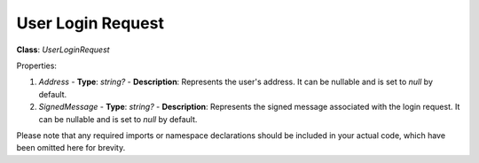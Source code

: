 User Login Request
==================

**Class**: `UserLoginRequest`

Properties:

1. `Address`
   - **Type**: `string?`
   - **Description**: Represents the user's address. It can be nullable and is set to `null` by default.

2. `SignedMessage`
   - **Type**: `string?`
   - **Description**: Represents the signed message associated with the login request. It can be nullable and is set to `null` by default.

Please note that any required imports or namespace declarations should be included in your actual code, which have been omitted here for brevity.

